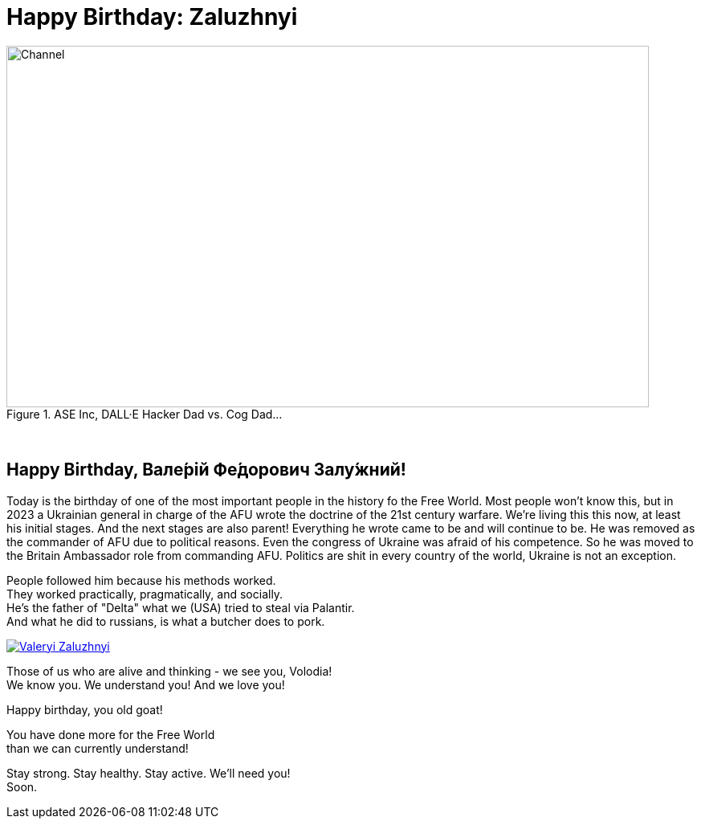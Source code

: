 = Happy Birthday: Zaluzhnyi
:blog-url: https://mimis-gildi.github.io/riddle-me-this/
:blog-title: Creative Engineering at Scale
:blog-link: {blog-url}[{blog-title}]
:li-newsletter: https://www.linkedin.com/newsletters/behind-the-scenes-at-ase-7074840676026208257[Behind the Scenes at ASE,window=_blank,opts=nofollow]
:pub-li: see excerpt on LinkedIn by {li-newsletter}
:img-prefix: /riddle-me-this/assets/images

.ASE Inc, DALL·E Hacker Dad vs. Cog Dad...
[#img-devs]
image::{img-prefix}/devs.png[Channel,800,450]

{nbsp}

== Happy Birthday, Вале́рій Фе́дорович Залу́жний!

Today is the birthday of one of the most important people in the history fo the Free World.
Most people won't know this, but in 2023 a Ukrainian general in charge of the AFU wrote the doctrine of the 21st century warfare.
We're living this this now, at least his initial stages.
And the next stages are also parent!
Everything he wrote came to be and will continue to be.
He was removed as the commander of AFU due to political reasons.
Even the congress of Ukraine was afraid of his competence.
So he was moved to the Britain Ambassador role from commanding AFU.
Politics are shit in every country of the world, Ukraine is not an exception.

People followed him because his methods worked. +
They worked practically, pragmatically, and socially. +
He's the father of "Delta" what we (USA) tried to steal via Palantir. +
And what he did to russians, is what a butcher does to pork.

[#img-general,link=https://en.wikipedia.org/wiki/Valerii_Zaluzhnyi]
image::{img-prefix}/Lieutenant_General_Valerii_Zaluzhnyi_(3x4_cropped).jpg[Valeryi Zaluzhnyi]

Those of us who are alive and thinking - we see you, Volodia! +
We know you. We understand you! And we love you!

Happy birthday, you old goat!

You have done more for the Free World +
 than we can currently understand!

Stay strong. Stay healthy. Stay active. We'll need you! +
Soon.
